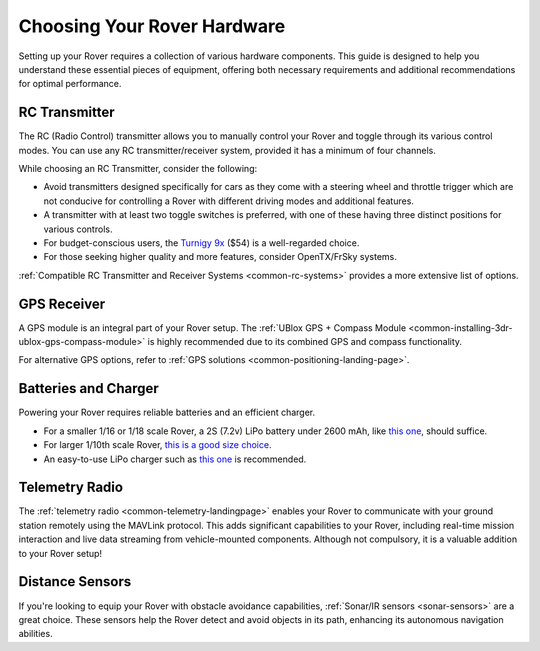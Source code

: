 .. _choosing-hardware:

=============================
Choosing Your Rover Hardware
=============================

Setting up your Rover requires a collection of various hardware components. This guide is designed to help you understand these essential pieces of equipment, offering both necessary requirements and additional recommendations for optimal performance.

RC Transmitter
==============

The RC (Radio Control) transmitter allows you to manually control your Rover and toggle through its various control modes. You can use any RC transmitter/receiver system, provided it has a minimum of four channels. 

.. image:: ../../../images/spektrum-dx8.jpg
    :target: ../_images/spektrum-dx8.jpg

While choosing an RC Transmitter, consider the following:

* Avoid transmitters designed specifically for cars as they come with a steering wheel and throttle trigger which are not conducive for controlling a Rover with different driving modes and additional features.
* A transmitter with at least two toggle switches is preferred, with one of these having three distinct positions for various controls.
* For budget-conscious users, the `Turnigy 9x <http://hobbyking.com/hobbyking/store/__8992__Turnigy_9X_9Ch_Transmitter_w_Module_8ch_Receiver_Mode_2_v2_Firmware_.html>`__ ($54) is a well-regarded choice.
* For those seeking higher quality and more features, consider OpenTX/FrSky systems.

:ref:`Compatible RC Transmitter and Receiver Systems <common-rc-systems>` provides a more extensive list of options.

GPS Receiver
============

A GPS module is an integral part of your Rover setup. The :ref:`UBlox GPS + Compass Module <common-installing-3dr-ublox-gps-compass-module>` is highly recommended due to its combined GPS and compass functionality. 

For alternative GPS options, refer to :ref:`GPS solutions <common-positioning-landing-page>`.

.. image:: ../../../images/GPS_TopAndSide.jpg
    :target: ../_images/GPS_TopAndSide.jpg

Batteries and Charger
=====================

Powering your Rover requires reliable batteries and an efficient charger. 

* For a smaller 1/16 or 1/18 scale Rover, a 2S (7.2v) LiPo battery under 2600 mAh, like `this one <http://hobbyking.com/hobbyking/store/__16589__Turnigy_1700mAh_2S_20C_Lipo_Pack_Suits_1_16th_Monster_Beatle_SCT_Buggy_USA_Warehouse_.html>`__, should suffice.
* For larger 1/10th scale Rover, `this is a good size choice <https://hobbyking.com/en_us/zippy-5000mah-2s1p-30c-hardcase-pack.html>`__.
* An easy-to-use LiPo charger such as `this one <https://hobbyking.com/en_us/imax-b6-ac-v2-charger-discharger-1-6-cells-genuine-au-plug.html>`__ is recommended.

Telemetry Radio
===============

The :ref:`telemetry radio <common-telemetry-landingpage>` enables your Rover to communicate with your ground station remotely using the MAVLink protocol. This adds significant capabilities to your Rover, including real-time mission interaction and live data streaming from vehicle-mounted components. Although not compulsory, it is a valuable addition to your Rover setup!

.. image:: ../../../images/Telemetry_store.jpg
    :target: ../_images/Telemetry_store.jpg

Distance Sensors
================

If you're looking to equip your Rover with obstacle avoidance capabilities, :ref:`Sonar/IR sensors <sonar-sensors>` are a great choice. These sensors help the Rover detect and avoid objects in its path, enhancing its autonomous navigation abilities.

